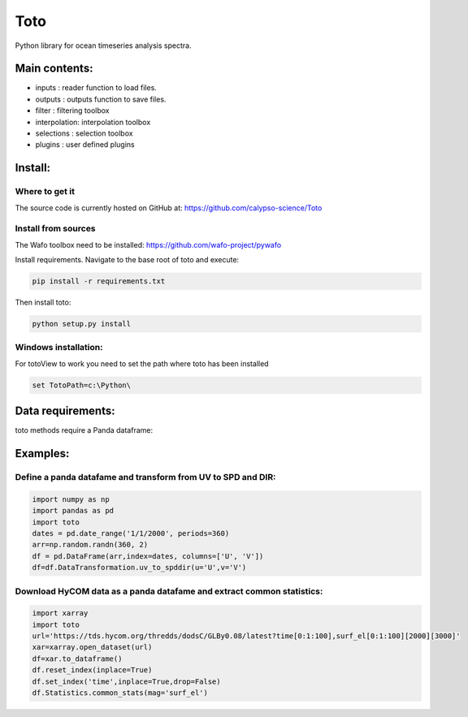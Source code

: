 Toto
===========
Python library for ocean timeseries analysis spectra.


Main contents:
--------------
- inputs       : reader function to load files.
- outputs      : outputs function to save files.
- filter       : filtering toolbox
- interpolation: interpolation toolbox
- selections   : selection toolbox
- plugins      : user defined plugins

Install:
--------
Where to get it
~~~~~~~~~~~~~~~
The source code is currently hosted on GitHub at: https://github.com/calypso-science/Toto

Install from sources
~~~~~~~~~~~~~~~~~~~~
The Wafo toolbox need to be installed:
https://github.com/wafo-project/pywafo

Install requirements. Navigate to the base root of toto and execute:

.. code:: bash

   pip install -r requirements.txt


Then install toto:

.. code:: bash

   python setup.py install

 
Windows installation:
~~~~~~~~~~~~~~~~~~~~
For totoView to work you need to set the path where toto has been installed

.. code:: bash

   set TotoPath=c:\Python\


Data requirements:
------------------
toto methods require a Panda dataframe:


Examples:
---------

Define a panda datafame and transform from UV to SPD and DIR:
~~~~~~~~~~~~~~~~~~~~~~~~~~~~~~~~~~~~~~~~~~~~~~~~~~~~~~~~~~~~~~~~

.. code:: python

	import numpy as np
	import pandas as pd
	import toto
	dates = pd.date_range('1/1/2000', periods=360)
	arr=np.random.randn(360, 2)
	df = pd.DataFrame(arr,index=dates, columns=['U', 'V'])
	df=df.DataTransformation.uv_to_spddir(u='U',v='V')


Download HyCOM data as a panda datafame and extract common statistics:
~~~~~~~~~~~~~~~~~~~~~~~~~~~~~~~~~~~~~~~~~~~~~~~~~~~~~~~~~~~~~~~~

.. code:: python

	import xarray
	import toto
	url='https://tds.hycom.org/thredds/dodsC/GLBy0.08/latest?time[0:1:100],surf_el[0:1:100][2000][3000]'
	xar=xarray.open_dataset(url)
	df=xar.to_dataframe()
	df.reset_index(inplace=True)
	df.set_index('time',inplace=True,drop=False)
	df.Statistics.common_stats(mag='surf_el')